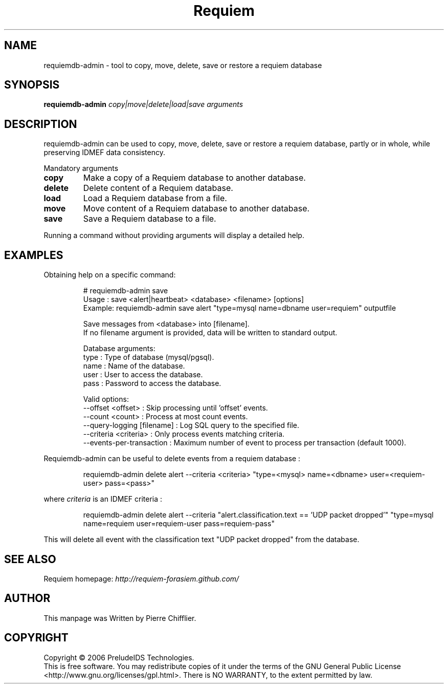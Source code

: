 .TH Requiem "1" "June 2007" "requiemdb-admin" "User Commands"
.SH NAME
requiemdb-admin \- tool to copy, move, delete, save or restore a requiem database
.SH SYNOPSIS
.B requiemdb-admin
\fIcopy|move|delete|load|save\fR \fIarguments\fR
.SH DESCRIPTION
.\" Add any additional description here
.PP
requiemdb-admin can be used to copy, move, delete, save or restore a requiem
database, partly or in whole, while preserving IDMEF data consistency.
.PP
Mandatory arguments
.TP
\fBcopy\fR
Make a copy of a Requiem database to another database.
.TP
\fBdelete\fR
Delete content of a Requiem database.
.TP
\fBload\fR
Load a Requiem database from a file.
.TP
\fBmove\fR
Move content of a Requiem database to another database.
.TP
\fBsave\fR
Save a Requiem database to a file.
.PP
Running a command without providing arguments will display a detailed help.
.SH EXAMPLES
Obtaining help on a specific command:

.RS
.nf
# requiemdb-admin save
Usage  : save <alert|heartbeat> <database> <filename> [options]
Example: requiemdb-admin save alert "type=mysql name=dbname user=requiem" outputfile

Save messages from <database> into [filename].
If no filename argument is provided, data will be written to standard output.

Database arguments:
  type  : Type of database (mysql/pgsql).
  name  : Name of the database.
  user  : User to access the database.
  pass  : Password to access the database.

Valid options:
  --offset <offset>               : Skip processing until 'offset' events.
  --count <count>                 : Process at most count events.
  --query-logging [filename]      : Log SQL query to the specified file.
  --criteria <criteria>           : Only process events matching criteria.
  --events-per-transaction        : Maximum number of event to process per transaction (default 1000).
.fi
.RE

Requiemdb-admin can be useful to delete events from a requiem database :

.RS
.nf
requiemdb-admin delete alert --criteria <criteria> "type=<mysql> name=<dbname> user=<requiem-user> pass=<pass>"
.fi
.RE

where \fIcriteria\fR is an IDMEF criteria :

.RS
.nf
requiemdb-admin delete alert --criteria "alert.classification.text == 'UDP packet dropped'" "type=mysql name=requiem user=requiem-user pass=requiem-pass"
.fi
.RE

This will delete all event with the classification text "UDP packet dropped" from the database.
.SH SEE ALSO
Requiem homepage: \fIhttp://requiem-forasiem.github.com/\fR
.SH AUTHOR
This manpage was Written by Pierre Chifflier.
.SH COPYRIGHT
Copyright \(co 2006 PreludeIDS Technologies.
.br
This is free software.  You may redistribute copies of it under the terms of
the GNU General Public License <http://www.gnu.org/licenses/gpl.html>.
There is NO WARRANTY, to the extent permitted by law.
